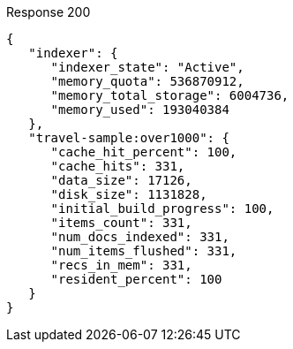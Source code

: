 ====

.Response 200
[source,json]
----
{
   "indexer": {
      "indexer_state": "Active",
      "memory_quota": 536870912,
      "memory_total_storage": 6004736,
      "memory_used": 193040384
   },
   "travel-sample:over1000": {
      "cache_hit_percent": 100,
      "cache_hits": 331,
      "data_size": 17126,
      "disk_size": 1131828,
      "initial_build_progress": 100,
      "items_count": 331,
      "num_docs_indexed": 331,
      "num_items_flushed": 331,
      "recs_in_mem": 331,
      "resident_percent": 100
   }
}
----
====